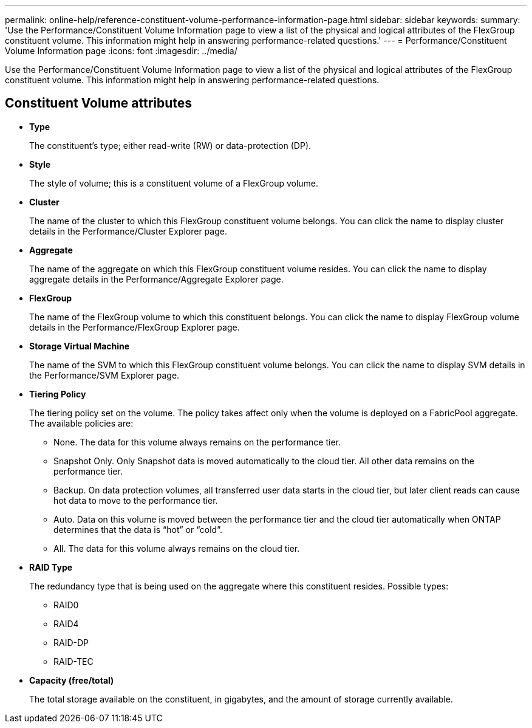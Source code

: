 ---
permalink: online-help/reference-constituent-volume-performance-information-page.html
sidebar: sidebar
keywords: 
summary: 'Use the Performance/Constituent Volume Information page to view a list of the physical and logical attributes of the FlexGroup constituent volume. This information might help in answering performance-related questions.'
---
= Performance/Constituent Volume Information page
:icons: font
:imagesdir: ../media/

[.lead]
Use the Performance/Constituent Volume Information page to view a list of the physical and logical attributes of the FlexGroup constituent volume. This information might help in answering performance-related questions.

== Constituent Volume attributes

* *Type*
+
The constituent's type; either read-write (RW) or data-protection (DP).

* *Style*
+
The style of volume; this is a constituent volume of a FlexGroup volume.

* *Cluster*
+
The name of the cluster to which this FlexGroup constituent volume belongs. You can click the name to display cluster details in the Performance/Cluster Explorer page.

* *Aggregate*
+
The name of the aggregate on which this FlexGroup constituent volume resides. You can click the name to display aggregate details in the Performance/Aggregate Explorer page.

* *FlexGroup*
+
The name of the FlexGroup volume to which this constituent belongs. You can click the name to display FlexGroup volume details in the Performance/FlexGroup Explorer page.

* *Storage Virtual Machine*
+
The name of the SVM to which this FlexGroup constituent volume belongs. You can click the name to display SVM details in the Performance/SVM Explorer page.

* *Tiering Policy*
+
The tiering policy set on the volume. The policy takes affect only when the volume is deployed on a FabricPool aggregate. The available policies are:

 ** None. The data for this volume always remains on the performance tier.
 ** Snapshot Only. Only Snapshot data is moved automatically to the cloud tier. All other data remains on the performance tier.
 ** Backup. On data protection volumes, all transferred user data starts in the cloud tier, but later client reads can cause hot data to move to the performance tier.
 ** Auto. Data on this volume is moved between the performance tier and the cloud tier automatically when ONTAP determines that the data is "`hot`" or "`cold`".
 ** All. The data for this volume always remains on the cloud tier.

* *RAID Type*
+
The redundancy type that is being used on the aggregate where this constituent resides. Possible types:

 ** RAID0
 ** RAID4
 ** RAID-DP
 ** RAID-TEC

* *Capacity (free/total)*
+
The total storage available on the constituent, in gigabytes, and the amount of storage currently available.
